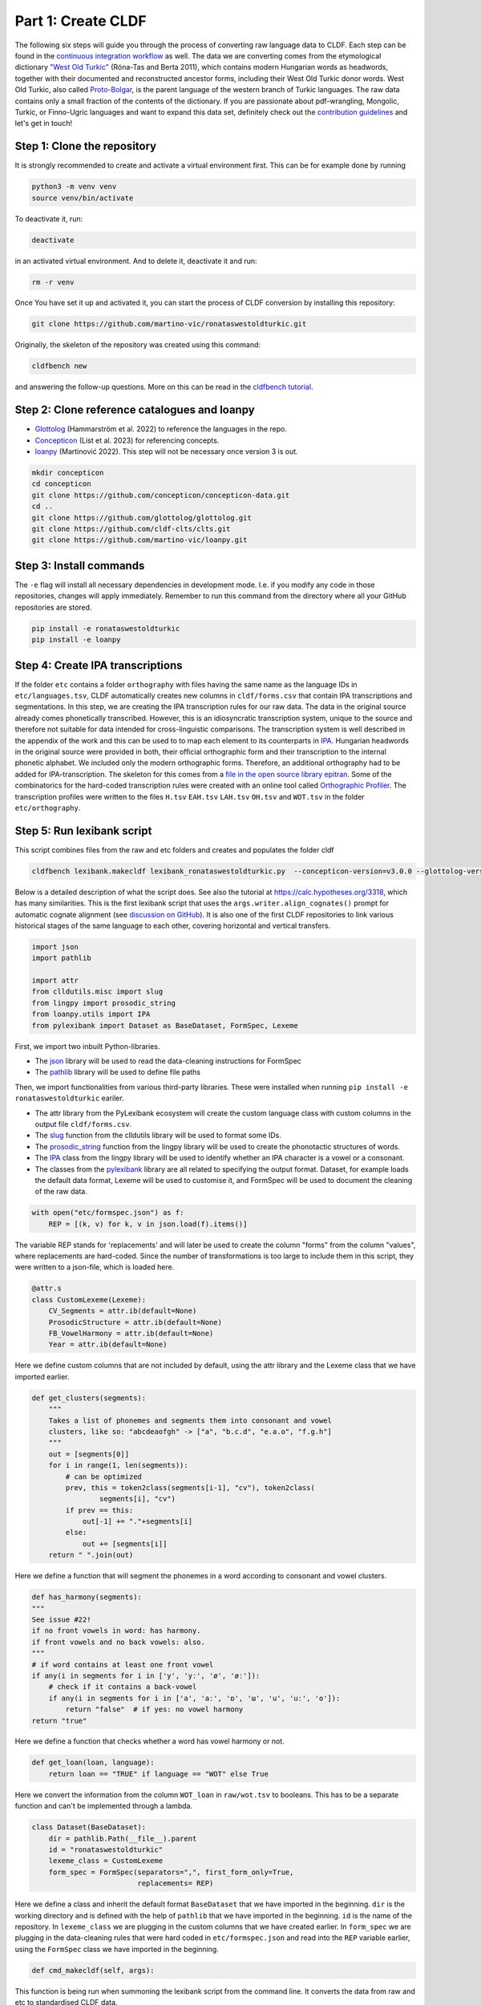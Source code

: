 Part 1: Create CLDF
===================

The following six steps will guide you through the process of
converting raw language data to CLDF. Each step can be found in the
`continuous integration workflow
<https://app.circleci.com/pipelines/github/martino-vic/ronataswestoldturkic?branch=main>`_
as well. The data we are converting comes from the etymological dictionary
`"West Old Turkic"
<https://www.goodreads.com/book/show/13577601-west-old-turkic>`_
(Róna-Tas and Berta 2011),
which contains modern Hungarian words as headwords, together with their
documented and reconstructed ancestor forms, including their
West Old Turkic donor words. West Old Turkic, also called `Proto-Bolgar
<https://glottolog.org/resource/languoid/id/bolg1249>`_, is the parent
language of the western branch
of Turkic languages. The raw data contains only a small fraction of the
contents of the dictionary. If you are passionate about pdf-wrangling,
Mongolic, Turkic, or Finno-Ugric languages and want to expand this data set,
definitely check out the `contribution guidelines
<https://github.com/martino-vic/ronataswestoldturkic/blob/main/CONTRIBUTING.md>`_
and let's get in touch!

Step 1: Clone the repository
----------------------------

It is strongly recommended to create and activate a virtual environment first.
This can be for example done by running

.. code-block:: sh

   python3 -m venv venv
   source venv/bin/activate

To deactivate it, run:

.. code-block:: sh

   deactivate

in an activated virtual environment. And to delete it, deactivate it and run:

.. code-block:: sh

   rm -r venv

Once You have set it up and activated it, you can start the process
of CLDF conversion by installing this repository:

.. code-block:: sh

   git clone https://github.com/martino-vic/ronataswestoldturkic.git

Originally, the skeleton of the repository was created using this command:

.. code-block:: sh

   cldfbench new

and answering the follow-up questions. More on this can be read in the
`cldfbench tutorial <https://github.com/cldf/cldfbench/blob/master/doc/tutorial.md>`_.

Step 2: Clone reference catalogues and loanpy
---------------------------------------------

- `Glottolog <https://glottolog.org/>`_ (Hammarström et al. 2022)
  to reference the languages in the repo.
- `Concepticon <https://concepticon.clld.org/>`_ (List et al. 2023) for
  referencing concepts.
- `loanpy <https://loanpy.readthedocs.io/en/latest/?badge=latest>`_
  (Martinović 2022). This step will not be necessary once version 3 is out.

.. code-block:: sh

   mkdir concepticon
   cd concepticon
   git clone https://github.com/concepticon/concepticon-data.git
   cd ..
   git clone https://github.com/glottolog/glottolog.git
   git clone https://github.com/cldf-clts/clts.git
   git clone https://github.com/martino-vic/loanpy.git


Step 3: Install commands
------------------------

The ``-e`` flag will install all necessary dependencies in development mode.
I.e. if you modify any code in those repositories, changes will apply
immediately. Remember to run this command from the directory where
all your GitHub repositories are stored.

.. code-block:: sh

   pip install -e ronataswestoldturkic
   pip install -e loanpy


Step 4: Create IPA transcriptions
-------------------------------------------

If the folder ``etc`` contains a folder ``orthography`` with files having the
same
name as the language IDs in ``etc/languages.tsv``, CLDF automatically creates
new columns in ``cldf/forms.csv`` that contain
IPA transcriptions and segmentations. In this step, we are creating the
IPA transcription rules for our raw data. The data in the original source
already comes phonetically transcribed. However, this is an idiosyncratic
transcription system, unique to the source and therefore not suitable for
data intended for cross-linguistic comparisons. The transcription
system is well described in the appendix of the work and this can be used to
to map each element to its counterparts in `IPA
<https://www.internationalphoneticassociation.org/>`_. Hungarian
headwords in the original source were provided in both, their official
orthographic form and their transcription to the internal
phonetic alphabet. We included only the modern orthographic forms.
Therefore, an additional orthography had to be added for IPA-transcription.
The skeleton for this comes from a `file in the open source library epitran
<https://github.com/dmort27/epitran/blob/master/epitran/data/map/hun-Latn.csv>`_.
Some of the combinatorics for the hard-coded transcription rules were created
with an online tool called `Orthographic Profiler
<https://digling.org/calc/profiler/>`_. The transcription profiles were
written to the files ``H.tsv`` ``EAH.tsv`` ``LAH.tsv`` ``OH.tsv`` and
``WOT.tsv`` in the folder ``etc/orthography``.


Step 5: Run lexibank script
---------------------------

This script combines files from the raw and etc folders and creates and
populates the folder cldf

.. code-block:: sh

   cldfbench lexibank.makecldf lexibank_ronataswestoldturkic.py  --concepticon-version=v3.0.0 --glottolog-version=v4.5 --clts-version=v2.2.0 --concepticon=../concepticon/concepticon-data --glottolog=../glottolog --clts=../clts


Below is a detailed description of what the script does. See also the
tutorial at https://calc.hypotheses.org/3318, which has many similarities.
This is the first lexibank script that uses the
``args.writer.align_cognates()`` prompt for automatic cognate alignment
(see `discussion on GitHub
<https://github.com/lexibank/pylexibank/issues/267#issuecomment-1418959540>`_).
It is also one of the first CLDF repositories to link various historical
stages of the same language to each other, covering horizontal and vertical
transfers.

.. code-block:: python

   import json
   import pathlib

   import attr
   from clldutils.misc import slug
   from lingpy import prosodic_string
   from loanpy.utils import IPA
   from pylexibank import Dataset as BaseDataset, FormSpec, Lexeme

First, we import two inbuilt Python-libraries.

- The `json <https://docs.python.org/3/library/json.html>`_ library
  will be used to read the data-cleaning instructions for FormSpec
- The `pathlib <https://docs.python.org/3/library/pathlib.html>`_ library
  will be used to define file paths

Then, we import functionalities from various third-party libraries.
These were installed when running
``pip install -e ronataswestoldturkic`` eariler.

- The attr library from the PyLexibank ecosystem will create the custom
  language class with
  custom columns in the output file ``cldf/forms.csv``.
- The `slug <https://clldutils.readthedocs.io/en/latest/misc.html#clldutils.misc.slug>`_
  function from the clldutils library will be used to format some IDs.
- The `prosodic_string
  <https://lingpyxrotwang.readthedocs.io/en/latest/reference/lingpy.sequence.html#lingpy.sequence.sound_classes.prosodic_string>`_
  function from the lingpy library will be used to create the phonotactic
  structures of words.
- The `IPA
  <https://lingpyxrotwang.readthedocs.io/en/latest/reference/lingpy.sequence.html#lingpy.sequence.sound_classes.token2class>`_
  class from the lingpy library will be used to identify whether an IPA
  character is a vowel or a consonant.
- The classes from the `pylexibank <https://pypi.org/project/pylexibank/>`_
  library are all related to specifying the output format. Dataset, for
  example loads the default data format, Lexeme will be used to customise it,
  and FormSpec will be used to document the cleaning of the raw data.

.. code-block:: python

   with open("etc/formspec.json") as f:
       REP = [(k, v) for k, v in json.load(f).items()]

The variable REP stands for 'replacements' and will later be used to create
the column "forms" from the column "values", where replacements are
hard-coded. Since the number of transformations is too large to include them
in this script, they were written to a json-file, which is loaded here.

.. code-block:: python

   @attr.s
   class CustomLexeme(Lexeme):
       CV_Segments = attr.ib(default=None)
       ProsodicStructure = attr.ib(default=None)
       FB_VowelHarmony = attr.ib(default=None)
       Year = attr.ib(default=None)

Here we define custom columns that are not included by default, using the
attr library and the Lexeme class that we have imported earlier.

.. code-block:: python

    def get_clusters(segments):
        """
        Takes a list of phonemes and segments them into consonant and vowel
        clusters, like so: "abcdeaofgh" -> ["a", "b.c.d", "e.a.o", "f.g.h"]
        """
        out = [segments[0]]
        for i in range(1, len(segments)):
            # can be optimized
            prev, this = token2class(segments[i-1], "cv"), token2class(
                    segments[i], "cv")
            if prev == this:
                out[-1] += "."+segments[i]
            else:
                out += [segments[i]]
        return " ".join(out)

Here we define a function that will segment the phonemes in a word according
to consonant and vowel clusters.

.. code-block:: python

    def has_harmony(segments):
    """
    See issue #22!
    if no front vowels in word: has harmony.
    if front vowels and no back vowels: also.
    """
    # if word contains at least one front vowel
    if any(i in segments for i in ['y', 'yː', 'ø', 'øː']):
        # check if it contains a back-vowel
        if any(i in segments for i in ['a', 'aː', 'ɒ', 'ɯ', 'u', 'uː', 'o']):
            return "false"  # if yes: no vowel harmony
    return "true"

Here we define a function that checks whether a word has vowel harmony or not.

.. code-block:: python

    def get_loan(loan, language):
        return loan == "TRUE" if language == "WOT" else True

Here we convert the information from the column ``WOT_loan`` in
``raw/wot.tsv`` to booleans. This has to be a separate function and can't be
implemented through a lambda.

.. code-block:: python

    class Dataset(BaseDataset):
        dir = pathlib.Path(__file__).parent
        id = "ronataswestoldturkic"
        lexeme_class = CustomLexeme
        form_spec = FormSpec(separators=",", first_form_only=True,
                             replacements= REP)

Here we define a class and inherit the default format ``BaseDataset`` that we
have imported in the beginning. ``dir`` is the working directory and is
defined with the help of ``pathlib`` that we have imported in the beginning.
``id`` is the name of the repository. In ``lexeme_class`` we are plugging in
the custom columns that we have created earlier. In ``form_spec`` we are
plugging in the data-cleaning rules that were hard coded in
``etc/formspec.json`` and read into the ``REP`` variable earlier, using the
``FormSpec`` class we have imported in the beginning.

.. code-block:: python

	def cmd_makecldf(self, args):

This function is being run when summoning the lexibank script from the
command line. It converts the data from raw and etc to standardised CLDF data.

.. code-block:: python


        #add borrowing table
        args.writer.cldf.add_component(
            "BorrowingTable"
        )

Here we are creating a file ``borrowings.csv`` which will contain the IDs of
donor and recipient words.

.. code-block:: python

        # add bib
        args.writer.add_sources()
        args.log.info("added sources")

In the first line we are adding the bibliography from ``raw/sources.bib``.
This is a `BibTex <https://en.wikipedia.org/wiki/BibTeX>`_ file containing
references to all sources from which the data in the folders ``raw`` and
``etc`` was acquired. In the second line we print to the console
that the sources were added successfully. This can be helpful for debugging.

.. code-block:: python

        # add concept
        concepts = {}
        for i, concept in enumerate(self.concepts):
            idx = str(i)+"_"+slug(concept["ENGLISH"])
            concepts[concept["ENGLISH"]] = idx
            args.writer.add_concept(
                    ID=idx,
                    Name=concept["ENGLISH"],
                    Concepticon_ID=concept["CONCEPTICON_ID"],
                    Concepticon_Gloss=concept["CONCEPTICON_GLOSS"],
                    )

        args.log.info("added concepts")

This section of the script creates the file ``cldf/parameters.csv``, which
links the translations of words to concepts in
`Concepticon <https://concepticon.clld.org/>`_. It is based on
``etc/concepts.tsv``, which was created through multiple steps. At first, the
translations were mapped automatically with the
`pysem <https://pypi.org/project/pysem/>`_ library. Then, these mappings were
manually refined and requested to be submitted to Concepticon through a
`Pull Request on GitHub
<https://github.com/concepticon/concepticon-data/pull/1240>`_. After some
discussion and further refinement, the conceptlist was submitted and is
available
`here <https://concepticon.clld.org/contributions/RonaTas-2011-431>`__.
The file ``etc/concepts.tsv`` was then accordingly copied again from
`GitHub
<https://github.com/concepticon/concepticon-data/blob/master/concepticondata/conceptlists/RonaTas-2011-431.tsv>`_

.. code-block:: python

        #add comments
        comments = self.etc_dir.read_csv(
            "comments.tsv", delimiter="\t",
        )  # [['ENGLISH', 'Comment'], ['a', 'b'], ['c', 'd']]
        comments = {line[0]: line[1] for line in comments}
        args.log.info("added comments")

Here we are reading the file ``etc/comments.tsv``, which was originally
created with a custom script from an additional column in ``raw/wot.tsv``.

.. code-block:: python

        # add language
        languages = args.writer.add_languages()
        args.log.info("added languages")

Here we read the file ``etc/languages.tsv`` which contains the references to
`Glottolog <https://glottolog.org/>`_ and write the information to
``cldf/languages.csv``. Out of the five languages in this repository, only
Hungarian is clearly present in Glottolog. Old Hungarian is missing, but a
`request <https://github.com/glottolog/glottolog/issues/899>`_ was opened to
add it and after some discussion there seems to be a plan to include it in a
future version of Glottolog. Early and Late Ancient Hungarian are categories
that are only used in our source and can therefore not be added to Glottolog,
according to their `principles
<https://glottolog.org/glottolog/glottologinformation>`_. Even though
Glottolog does not contain Proto-languages, the nodes in their language
family trees have their own glotto-codes, which serve as a reasonable proxy.
In the case of West Old Turkic, the ancestor language of Bolgarian and Chuvash,
we can thus insert the glotto-code of Bolgar into our table.


.. code-block:: python

        # add forms and borrowings
        data = self.raw_dir.read_csv(
            "wot.tsv", delimiter="\t",
        )
        header = data[0]
        cognates = {}
        cogidx = 1
        borrid = 1

Here we read the file ``raw/wot.tsv`` and define some variables that we are
going to use in a bit.

.. code-block:: python

        for i in range(1, len(data)):
            cognates = dict(zip(header, data[i]))
            concept = data[i][7]
            eah = ""

Here we will loop through the raw data ``raw/wot.tsv`` row by row from top to
bottom and define some variables that we will need later. The column "ENGLISH"
is hard-coded as column seven. If it was to be moved to a different index for
which ever reason, the index in this part of the code would need to be updated
accordingly.

.. code-block:: python

            for language in languages:

Here we loop from left to right through the columns of each row, which contain
data relating to words in different languages. The languages themselves were
defined earlier in ``etc/languages.tsv``.

.. code-block:: python

                cog = cognates.get(language, "").strip()

Here we are reading the specific word in the specific language from the raw
data.

.. code-block:: python

                if concept not in cognates:
                    cognates[concept] = cogidx
                    cogidx += 1
                cogid = cognates[concept]

The goal of this section is simply to assign a unique cognate ID to each
English translation in column seven. Identical translations will get identical
IDs. This value will appear in the column ``Cognacy`` in the output file
``cldf/forms.csv`` later.

.. code-block:: python

                for lex in args.writer.add_forms_from_value(
                        Language_ID=language,
                        Parameter_ID=concepts[concept],
                        Value=cog,
                        Comment=comments.get(concept, ""),
                        Source="wot",
                        Loan=get_loan(cognates["WOT_loan"], language),
                        Cognacy=cogid,
                        Year=cognates["Year"]
                        ):

This is arguably the most important part of the script. It creates the file
``cldf/forms.csv`` which will serve as the main input file for further
analyses. ``args.writer.add_forms_from_value`` creates the file, through which
we then loop. The arguments in the brackets are the column names.
``Language_ID`` is the name of the language according to
``etc/languages.tsv``. ``Parameter_ID`` references the relevant row in
``parameters.csv``, which was created in an earlier code-block. ``Value`` is
the original raw data. The column "Form" is automatically being created from
this by applying the cleaning procedure specified in the ``formspec.json``
file which was read into the ``REP`` variable in the beginning. The column
``Comment`` uses the English translations as dictionary keys to look up the
according comment as specified in ``etc/comments.tsv``. The entire data set is
based on one source. In the column ``Source`` we are specifying the BibTex key
of it, as described in ``raw/sources.bib``. The column ``Loan`` specifies
whether a word is a loanword or not. This information is stored in column
``WOT_loan`` in ``raw/wot.tsv`` and is converted to a boolean through the
function ``get_loan`` which was described in an earlier code-block.
``Cognacy`` assigns a unique identifier to each cognate set in the form of an
integer that starts at 1 and is incremented by 1 with each new cognate set.
The column ``Year`` is another custom column that was specified in the
CustomLexeme class earlier. This information is provided in column ``Year``
in ``raw/wot.tsv``.

.. code-block:: python

    lex["CV_Segments"] = get_clusters(lex["Segments"])
    lex["ProsodicStructure"] = prosodic_string(lex["Segments"], _output='cv')
    lex["FB_VowelHarmony"] = has_harmony(lex["Segments"])

Here we populate three more columns which take information in the columns of
the newly generated ``cldf/forms.csv`` as input. That's why they have to be
populated through a loop rather than in the brackets of the earlier function.
The column ``CV_Segments`` takes the column ``Segments`` of ``cldf/forms.csv``
as input, which in turn is automatically generated from the information stored
in ``etc/orthography``. These columns are based on tokenised IPA-strings,
that were read from the files in ``etc/orthography``.

.. code-block:: python

                    if language == "EAH":
                        eah = lex["ID"]

This line is storing the ID of the relevant word in ``cldf/forms.csv``, so it
can later be referenced in ``cldf/borrowings.csv``.

.. code-block:: python

                    args.writer.add_cognate(
                            lexeme=lex,
                            Cognateset_ID=cogid,
                            Source="wot"
                            )

Here we create the table ``cldf/cognates.csv``. This is the table where
automated alignments will be carried out, which can be used for further
analyses. The term ``cognate`` here is used in its broader sense and includes
all words that go back to the same etymon.

.. code-block:: python

                    if language == "WOT" and eah:
                        args.writer.objects["BorrowingTable"].append({
                            "ID": f'{borrid}-{lex["Parameter_ID"]}',
                            "Target_Form_ID": eah,
                            "Source_Form_ID": lex["ID"],
                            "Source": lex["Source"]
                            })
                        borrid += 1
                        eah = None  # reset memory

Here the file ``cldf/borrowings.csv`` is created. It contains reference keys
to ``cldf/forms.csv`` to identify each donor and recipient word. It makes sure
that only those concepts are included where a form in both West Old Turkic
(the donor language) and Early Ancient Hungarian (the recipient language)
exist.

.. code-block:: python

        args.writer.align_cognates()

This is the final line, which creates automated alignments with the
`lingpy <https://lingpy.org/>`_ library. They are added to a newly created
column called ``ALIGNMENTS`` in ``etc/cognates.csv``. This repository is the
first use-case for this functionality (see `discussion on GitHub
<https://github.com/lexibank/pylexibank/issues/267#issuecomment-1418959540>`_
).

This is how your console should approximately look like after the conversion:

.. image:: consoleoutput.png

Step 6: Test with pytest-cldf whether the dataset is CLDF-conform
-----------------------------------------------------------------

Now that the conversion has run successfully, the only thing left to do is to
verify that the data conforms to the CLDF standard:

.. code-block:: sh

   pip install pytest-cldf
   pytest --cldf-metadata=cldf/cldf-metadata.json test.py

This will run one single test with the
`pytest <https://docs.pytest.org/en/7.2.x/>`_ library, which should pass.
And with this we have converted our raw data to CLDF and thus finished part
one. Click on the ``Next``-button to get to part two.
